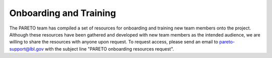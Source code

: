 Onboarding and Training
=======================


The PARETO team has compiled a set of resources for onboarding and training new team members onto the project. Although these resources have been gathered and developed with new team members as the intended audience, we are willing to share the resources with anyone upon request. To request access, please send an email to pareto-support@lbl.gov with the subject line "PARETO onboarding resources request".

